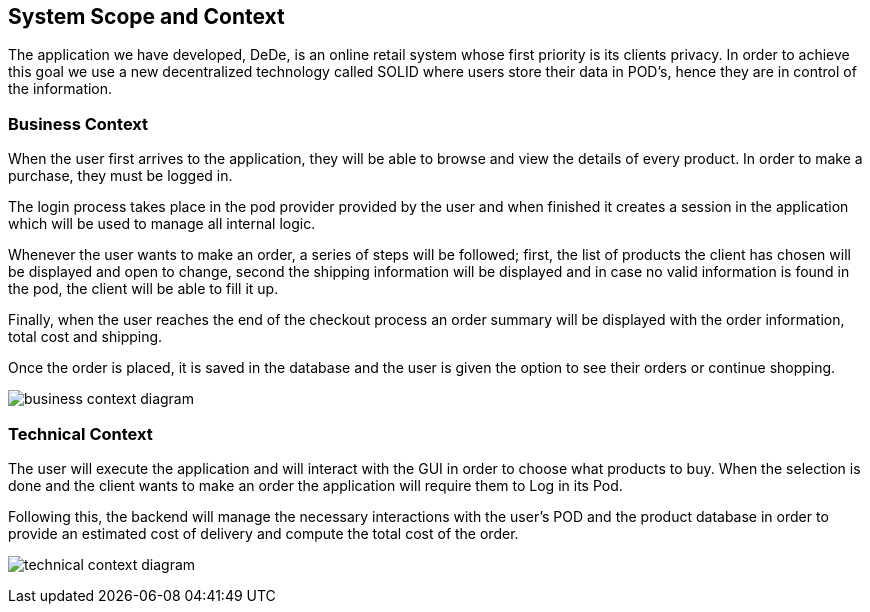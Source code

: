 [[section-system-scope-and-context]]
== System Scope and Context

The application we have developed, DeDe, is an online retail system whose first priority is its clients privacy. In order to achieve this goal we use a new decentralized technology called SOLID where users store their data in POD's, hence they are in control of the information.

=== Business Context

When the user first arrives to the application, they will be able to browse and view the details of every product. In order to make a purchase, they must be logged in.

The login process takes place in the pod provider provided by the user and when finished it creates a session in the application which will be used to manage all internal logic.

Whenever the user wants to make an order, a series of steps will be followed; first, the list of products the client has chosen will be displayed and open to change, second the shipping information will be displayed and in case no valid information is found in the pod, the client will be able to fill it up.

Finally, when the user reaches the end of the checkout process an order summary will be displayed with the order information, total cost and shipping.

Once the order is placed, it is saved in the database and the user is given the option to see their orders or continue shopping.

image:business_context_diagram.png[]

=== Technical Context

The user will execute the application and will interact with the GUI in order to choose what products to buy. When the selection is done and the client wants to make an order the application will require them to Log in its Pod.

Following this, the backend will manage the necessary interactions with the user's POD and the product database in order to provide an estimated cost of delivery and compute the total cost of the order.


image:technical_context_diagram.png[]

